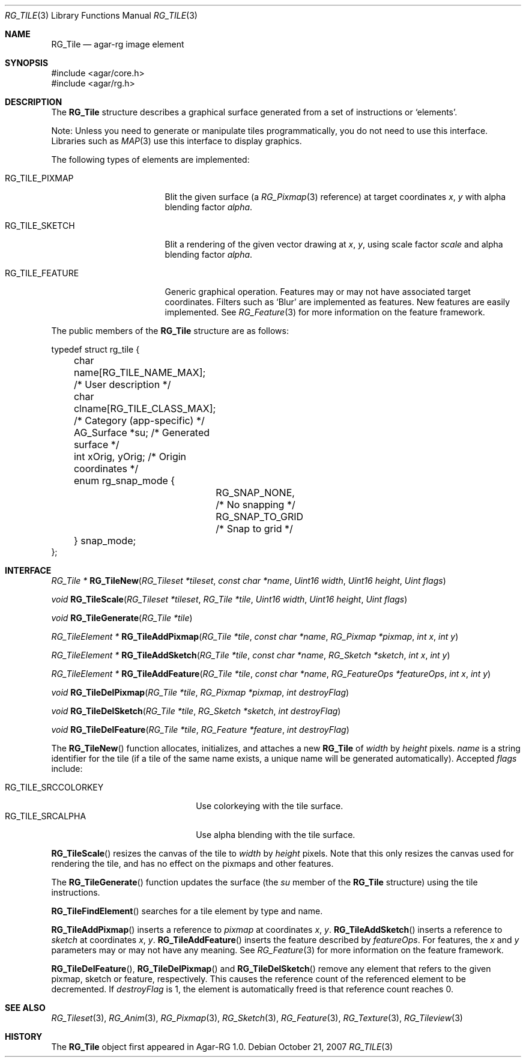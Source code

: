 .\"
.\" Copyright (c) 2007 Hypertriton, Inc. <http://hypertriton.com/>
.\" All rights reserved.
.\"
.\" Redistribution and use in source and binary forms, with or without
.\" modification, are permitted provided that the following conditions
.\" are met:
.\" 1. Redistributions of source code must retain the above copyright
.\"    notice, this list of conditions and the following disclaimer.
.\" 2. Redistributions in binary form must reproduce the above copyright
.\"    notice, this list of conditions and the following disclaimer in the
.\"    documentation and/or other materials provided with the distribution.
.\" 
.\" THIS SOFTWARE IS PROVIDED BY THE AUTHOR ``AS IS'' AND ANY EXPRESS OR
.\" IMPLIED WARRANTIES, INCLUDING, BUT NOT LIMITED TO, THE IMPLIED
.\" WARRANTIES OF MERCHANTABILITY AND FITNESS FOR A PARTICULAR PURPOSE
.\" ARE DISCLAIMED. IN NO EVENT SHALL THE AUTHOR BE LIABLE FOR ANY DIRECT,
.\" INDIRECT, INCIDENTAL, SPECIAL, EXEMPLARY, OR CONSEQUENTIAL DAMAGES
.\" (INCLUDING BUT NOT LIMITED TO, PROCUREMENT OF SUBSTITUTE GOODS OR
.\" SERVICES; LOSS OF USE, DATA, OR PROFITS; OR BUSINESS INTERRUPTION)
.\" HOWEVER CAUSED AND ON ANY THEORY OF LIABILITY, WHETHER IN CONTRACT,
.\" STRICT LIABILITY, OR TORT (INCLUDING NEGLIGENCE OR OTHERWISE) ARISING
.\" IN ANY WAY OUT OF THE USE OF THIS SOFTWARE EVEN IF ADVISED OF THE
.\" POSSIBILITY OF SUCH DAMAGE.
.\"
.Dd October 21, 2007
.Dt RG_TILE 3
.Os
.ds vT Agar-RG API Reference
.ds oS Agar-RG 1.0
.Sh NAME
.Nm RG_Tile
.Nd agar-rg image element
.Sh SYNOPSIS
.Bd -literal
#include <agar/core.h>
#include <agar/rg.h>
.Ed
.Sh DESCRIPTION
The
.Nm
structure describes a graphical surface generated from a set of instructions
or
.Sq elements .
.Pp
Note: Unless you need to generate or manipulate tiles programmatically, you
do not need to use this interface.
Libraries such as
.Xr MAP 3
use this interface to display graphics.
.Pp
The following types of elements are implemented:
.Bl -tag -width "RG_TILE_PIXMAP "
.It RG_TILE_PIXMAP
Blit the given surface (a
.Xr RG_Pixmap 3
reference) at target coordinates
.Va x ,
.Va y
with alpha blending factor
.Va alpha .
.It RG_TILE_SKETCH
Blit a rendering of the given vector drawing at
.Va x ,
.Va y ,
using scale factor
.Va scale
and alpha blending factor
.Va alpha .
.It RG_TILE_FEATURE
Generic graphical operation.
Features may or may not have associated target coordinates.
Filters such as
.Sq Blur
are implemented as features.
New features are easily implemented.
See
.Xr RG_Feature 3
for more information on the feature framework.
.El
.Pp
The public members of the
.Nm
structure are as follows:
.Bd -literal
typedef struct rg_tile {
	char name[RG_TILE_NAME_MAX];    /* User description */
	char clname[RG_TILE_CLASS_MAX]; /* Category (app-specific) */
	AG_Surface *su;                 /* Generated surface */
	int xOrig, yOrig;               /* Origin coordinates */
	enum rg_snap_mode {
		RG_SNAP_NONE,           /* No snapping */
		RG_SNAP_TO_GRID         /* Snap to grid */
	} snap_mode;
};
.Ed
.Sh INTERFACE
.nr nS 1
.Ft "RG_Tile *"
.Fn RG_TileNew "RG_Tileset *tileset" "const char *name" "Uint16 width" "Uint16 height" "Uint flags"
.Pp
.Ft void
.Fn RG_TileScale "RG_Tileset *tileset" "RG_Tile *tile" "Uint16 width" "Uint16 height" "Uint flags"
.Pp
.Ft void
.Fn RG_TileGenerate "RG_Tile *tile"
.Pp
.Ft "RG_TileElement *"
.Fn RG_TileAddPixmap "RG_Tile *tile" "const char *name" "RG_Pixmap *pixmap" "int x" "int y"
.Pp
.Ft "RG_TileElement *"
.Fn RG_TileAddSketch "RG_Tile *tile" "const char *name" "RG_Sketch *sketch" "int x" "int y"
.Pp
.Ft "RG_TileElement *"
.Fn RG_TileAddFeature "RG_Tile *tile" "const char *name" "RG_FeatureOps *featureOps" "int x" "int y"
.Pp
.Ft "void"
.Fn RG_TileDelPixmap "RG_Tile *tile" "RG_Pixmap *pixmap" "int destroyFlag"
.Pp
.Ft "void"
.Fn RG_TileDelSketch "RG_Tile *tile" "RG_Sketch *sketch" "int destroyFlag"
.Pp
.Ft "void"
.Fn RG_TileDelFeature "RG_Tile *tile" "RG_Feature *feature" "int destroyFlag"
.Pp
.nr nS 0
The
.Fn RG_TileNew
function allocates, initializes, and attaches a new
.Nm
of
.Fa width
by
.Fa height
pixels.
.Fa name
is a string identifier for the tile
(if a tile of the same name exists, a unique name will be
generated automatically).
Accepted
.Fa flags
include:
.Pp
.Bl -tag -compact -width "RG_TILE_SRCCOLORKEY "
.It RG_TILE_SRCCOLORKEY
Use colorkeying with the tile surface.
.It RG_TILE_SRCALPHA
Use alpha blending with the tile surface.
.El
.Pp
.Fn RG_TileScale
resizes the canvas of the tile to
.Fa width
by
.Fa height
pixels.
Note that this only resizes the canvas used for rendering the tile,
and has no effect on the pixmaps and other features.
.Pp
The
.Fn RG_TileGenerate
function updates the surface
(the
.Va su
member of the
.Nm
structure) using the tile instructions.
.Pp
.Fn RG_TileFindElement
searches for a tile element by type and name.
.Pp
.Fn RG_TileAddPixmap
inserts a reference to
.Fa pixmap
at coordinates
.Fa x ,
.Fa y .
.Fn RG_TileAddSketch
inserts a reference to
.Fa sketch
at coordinates
.Fa x ,
.Fa y .
.Fn RG_TileAddFeature
inserts the feature described by
.Fa featureOps .
For features, the
.Fa x
and
.Fa y
parameters may or may not have any meaning.
See
.Xr RG_Feature 3
for more information on the feature framework.
.Pp
.Fn RG_TileDelFeature ,
.Fn RG_TileDelPixmap
and
.Fn RG_TileDelSketch
remove any element that refers to the given pixmap, sketch or feature,
respectively.
This causes the reference count of the referenced element to be decremented.
If
.Fa destroyFlag
is 1, the element is automatically freed is that reference count reaches 0.
.Sh SEE ALSO
.Xr RG_Tileset 3 ,
.Xr RG_Anim 3 ,
.Xr RG_Pixmap 3 ,
.Xr RG_Sketch 3 ,
.Xr RG_Feature 3 ,
.Xr RG_Texture 3 ,
.Xr RG_Tileview 3
.Sh HISTORY
The
.Nm
object first appeared in Agar-RG 1.0.
